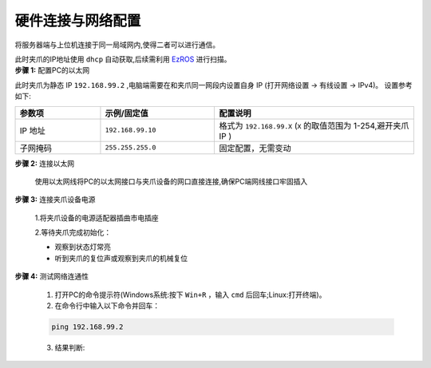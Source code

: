 .. _tag_Gripperpre_configuration:

硬件连接与网络配置
=====================

将服务器端与上位机连接于同一局域网内,使得二者可以进行通信。

.. raw:: html

    <style>
    .custom-h2 {
        font-size: 1.5em !important; /* 更大的字号 */
        font-weight: 700 !important;
        color: #2c3e50 !important; /* 深色更有质感 */
        border-bottom: 1px solid #fffdfdff !important; /* 更粗的下边框 */
        padding-bottom: 10px !important;
        margin-top: 1.5em !important;
        margin-bottom: 0.8em !important;
        font-family: "Microsoft YaHei", sans-serif !important; /* 换成更适配的中文字体 */
        text-shadow: 0 2px 3px rgba(0,0,0,0.1); /* 增加文字阴影 */
        background: linear-gradient(to right, #3498db, #9b59b6); /* 背景渐变（可选） */
        -webkit-background-clip: text;
        color: transparent; /* 文字渐变效果（需配合背景渐变） */
    }
    </style>

.. raw:: html

    <div class="custom-h2">方法一:使用交换机</div>

.. container:: step-block

    此时夹爪的IP地址使用 ``dhcp`` 自动获取,后续需利用 `EzROS <./Zeroros/usr/Zeroros.html>`_ 进行扫描。

.. raw:: html

    <div class="custom-h2">方法二:直连电脑网口</div>

.. container:: step-block

    **步骤 1:** 配置PC的以太网

    此时夹爪为静态 IP ``192.168.99.2`` ,电脑端需要在和夹爪同一网段内设置自身 IP (打开网络设置 -> 有线设置 -> IPv4)。
    设置参考如下:

    .. list-table::
        :widths: 15 20 35
        :header-rows: 1  

        * - 参数项  
          - 示例/固定值 
          - 配置说明  
            
        * - IP 地址  
          - ``192.168.99.10`` 
          - 格式为 ``192.168.99.X`` (``X`` 的取值范围为 1-254,避开夹爪 IP )    
        * - 子网掩码  
          - ``255.255.255.0`` 
          - 固定配置，无需变动  
   
.. container:: step-block

    **步骤 2:** 连接以太网

        使用以太网线将PC的以太网接口与夹爪设备的网口直接连接,确保PC端网线接口牢固插入

.. container:: step-block

    **步骤 3:** 连接夹爪设备电源

        1.将夹爪设备的电源适配器插曲市电插座

        2.等待夹爪完成初始化：

        - 观察到状态灯常亮

        - 听到夹爪的复位声或观察到夹爪的机械复位

.. container:: step-block

    **步骤 4:** 测试网络连通性

        1. 打开PC的命令提示符(Windows系统:按下 ``Win+R`` ，输入 ``cmd`` 后回车;Linux:打开终端)。

        2. 在命令行中输入以下命令并回车：

        .. code-block:: bash

            ping 192.168.99.2

        3. 结果判断:
   
        .. tabs::

            .. tab:: 网络连通成功
                
                若显示 **"Reply from 192.168.99.2"** 等类似信息,可直接继续后续操作。

            .. tab:: 连接超时

                若显示 **"Request timed out"** ,请依次排查以下项:

                - 以太网IP配置是否正确(重新核对步骤 1)
                - 以太网线是否松动或损坏
                - 夹爪设备是否已完成初始化（状态灯是否常亮）

 




    
